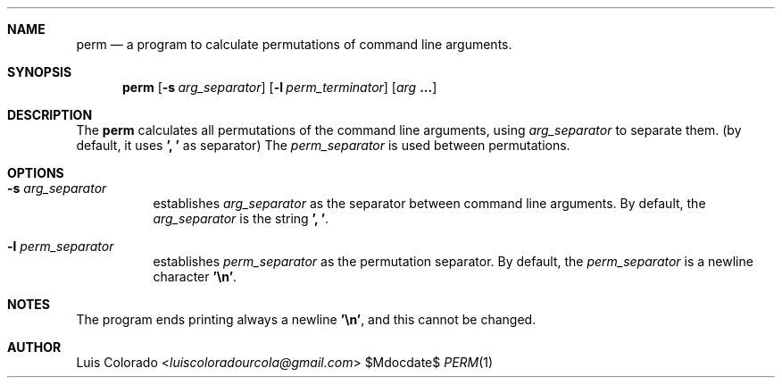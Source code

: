 .Dd $Mdocdate$
.Dt PERM 1
.OS
.Sh NAME
.Nm perm
.Nd a program to calculate permutations of command line arguments.
.Sh SYNOPSIS
.Nm perm
.Op Fl s Ar arg_separator
.Op Fl l Ar perm_terminator
.Op Ar arg Cm ...
.Sh DESCRIPTION
The
.Nm
calculates all permutations of the command line arguments, using
.Ar arg_separator
to separate them.
(by default, it uses
.Cm "', '"
as separator)
The
.Ar perm_separator
is used between permutations.
.Sh OPTIONS
.Bl -tag 
.It Fl s Ar arg_separator
establishes
.Ar arg_separator
as the separator between command line arguments.
By default, the
.Ar arg_separator
is the string
.Cm "', '" .
.It Fl l Ar perm_separator
establishes
.Ar perm_separator 
as the permutation separator.
By default, the
.Ar perm_separator
is a newline character
.Cm "'\en'" "." 
.El
.Sh NOTES
The program ends printing always a newline
.Cm "'\en'" ,
and this cannot be changed.
.Sh AUTHOR
.An "Luis Colorado" Aq Mt luiscoloradourcola@gmail.com
